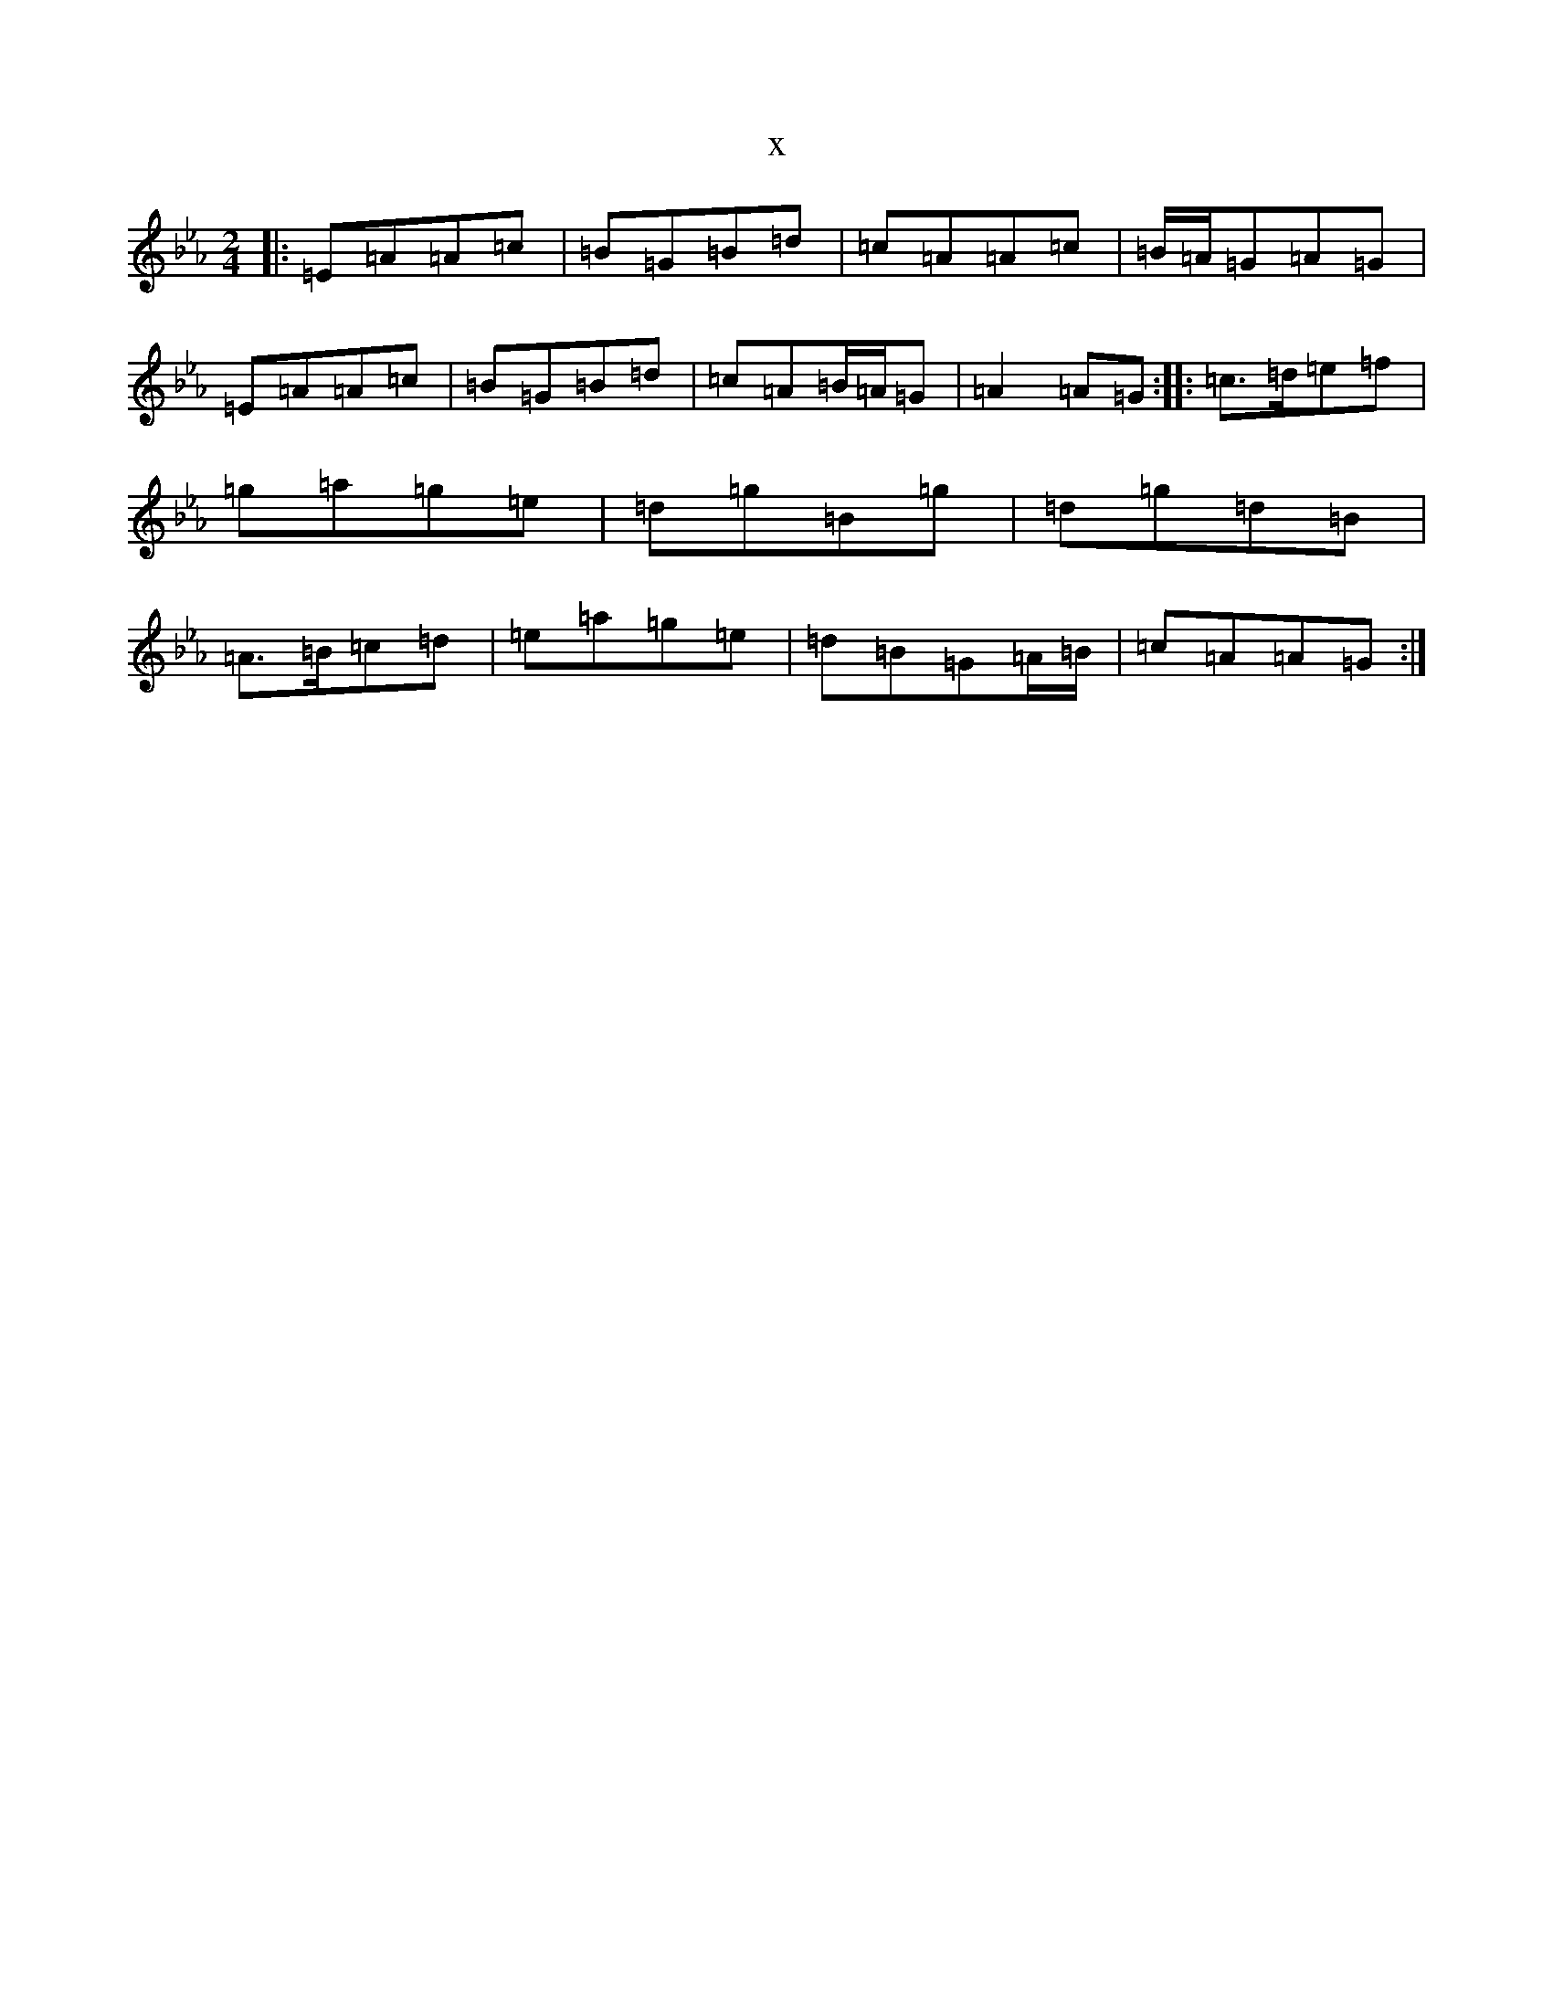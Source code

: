 X:5442
T:x
L:1/8
M:2/4
K: C minor
|:=E=A=A=c|=B=G=B=d|=c=A=A=c|=B/2=A/2=G=A=G|=E=A=A=c|=B=G=B=d|=c=A=B/2=A/2=G|=A2=A=G:||:=c>=d=e=f|=g=a=g=e|=d=g=B=g|=d=g=d=B|=A>=B=c=d|=e=a=g=e|=d=B=G=A/2=B/2|=c=A=A=G:|